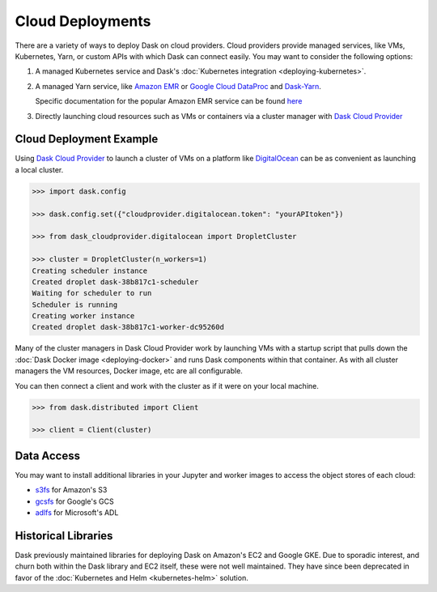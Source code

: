 Cloud Deployments
=================

There are a variety of ways to deploy Dask on cloud providers.
Cloud providers provide managed services,
like VMs, Kubernetes, Yarn, or custom APIs with which Dask can connect easily.
You may want to consider the following options:

1.  A managed Kubernetes service and Dask's
    :doc:`Kubernetes integration <deploying-kubernetes>`.
2.  A managed Yarn service,
    like `Amazon EMR <https://aws.amazon.com/emr/>`_
    or `Google Cloud DataProc <https://cloud.google.com/dataproc/>`_
    and `Dask-Yarn <https://yarn.dask.org>`_.

    Specific documentation for the popular Amazon EMR service can be found
    `here <https://yarn.dask.org/en/latest/aws-emr.html>`_
3.  Directly launching cloud resources such as VMs or containers via a cluster manager with
    `Dask Cloud Provider <https://cloudprovider.dask.org/en/latest/>`_

Cloud Deployment Example
------------------------

Using `Dask Cloud Provider <https://cloudprovider.dask.org/en/latest/>`_ to launch a cluster of
VMs on a platform like `DigitalOcean <https://www.digitalocean.com/>`_ can be as convenient as
launching a local cluster.

.. code-block:: python

    >>> import dask.config

    >>> dask.config.set({"cloudprovider.digitalocean.token": "yourAPItoken"})

    >>> from dask_cloudprovider.digitalocean import DropletCluster

    >>> cluster = DropletCluster(n_workers=1)
    Creating scheduler instance
    Created droplet dask-38b817c1-scheduler
    Waiting for scheduler to run
    Scheduler is running
    Creating worker instance
    Created droplet dask-38b817c1-worker-dc95260d

Many of the cluster managers in Dask Cloud Provider work by launching VMs with a startup script
that pulls down the :doc:`Dask Docker image <deploying-docker>` and runs Dask components within that container.
As with all cluster managers the VM resources, Docker image, etc are all configurable.

You can then connect a client and work with the cluster as if it were on your local machine.

.. code-block:: python

    >>> from dask.distributed import Client

    >>> client = Client(cluster)

Data Access
-----------

You may want to install additional libraries in your Jupyter and worker images
to access the object stores of each cloud:

-  `s3fs <https://s3fs.readthedocs.io/>`_ for Amazon's S3
-  `gcsfs <https://gcsfs.readthedocs.io/>`_ for Google's GCS
-  `adlfs <https://github.com/dask/adlfs/>`_ for Microsoft's ADL

Historical Libraries
--------------------

Dask previously maintained libraries for deploying Dask on
Amazon's EC2 and Google GKE.
Due to sporadic interest,
and churn both within the Dask library and EC2 itself,
these were not well maintained.
They have since been deprecated in favor of the
:doc:`Kubernetes and Helm <kubernetes-helm>` solution.
